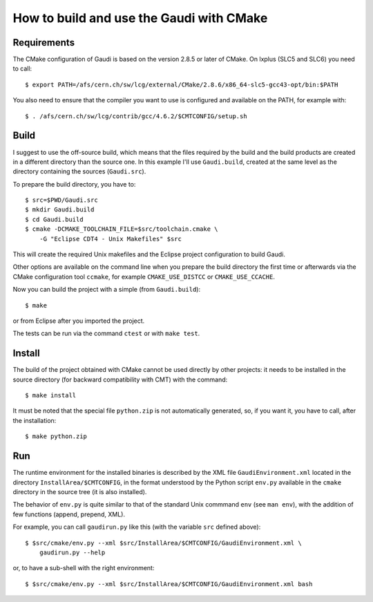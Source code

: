 How to build and use the Gaudi with CMake
=========================================

Requirements
------------
The CMake configuration of Gaudi is based on the version 2.8.5 or later of
CMake. On lxplus (SLC5 and SLC6) you need to call::

    $ export PATH=/afs/cern.ch/sw/lcg/external/CMake/2.8.6/x86_64-slc5-gcc43-opt/bin:$PATH

You also need to ensure that the compiler you want to use is configured and
available on the PATH, for example with::

    $ . /afs/cern.ch/sw/lcg/contrib/gcc/4.6.2/$CMTCONFIG/setup.sh


Build
-----
I suggest to use the off-source build, which means that the files required by
the build and the build products are created in a different directory than the
source one.
In this example I'll use ``Gaudi.build``, created at the same level as the
directory containing the sources (``Gaudi.src``).

To prepare the build directory, you have to::

    $ src=$PWD/Gaudi.src
    $ mkdir Gaudi.build
    $ cd Gaudi.build
    $ cmake -DCMAKE_TOOLCHAIN_FILE=$src/toolchain.cmake \
        -G "Eclipse CDT4 - Unix Makefiles" $src

This will create the required Unix makefiles and the Eclipse project
configuration to build Gaudi.

Other options are available on the command line when you prepare the build
directory the first time or afterwards via the CMake configuration tool
``ccmake``, for example ``CMAKE_USE_DISTCC`` or ``CMAKE_USE_CCACHE``.

Now you can build the project with a simple (from ``Gaudi.build``)::

    $ make

or from Eclipse after you imported the project.

The tests can be run via the command ``ctest`` or with ``make test``.


Install
-------
The build of the project obtained with CMake cannot be used directly by other
projects: it needs to be installed in the source directory (for backward
compatibility with CMT) with the command::

    $ make install

It must be noted that the special file ``python.zip`` is not automatically
generated, so, if you want it, you have to call, after the installation::

    $ make python.zip


Run
---
The runtime environment for the installed binaries is described by the XML file
``GaudiEnvironment.xml`` located in the directory ``InstallArea/$CMTCONFIG``, in
the format understood by the Python script ``env.py`` available in the ``cmake``
directory in the source tree (it is also installed).

The behavior of ``env.py`` is quite similar to that of the standard Unix
commmand ``env`` (see ``man env``), with the addition of few functions (append,
prepend, XML).

For example, you can call ``gaudirun.py`` like this (with the variable ``src``
defined above)::

    $ $src/cmake/env.py --xml $src/InstallArea/$CMTCONFIG/GaudiEnvironment.xml \
        gaudirun.py --help

or, to have a sub-shell with the right environment::

    $ $src/cmake/env.py --xml $src/InstallArea/$CMTCONFIG/GaudiEnvironment.xml bash

